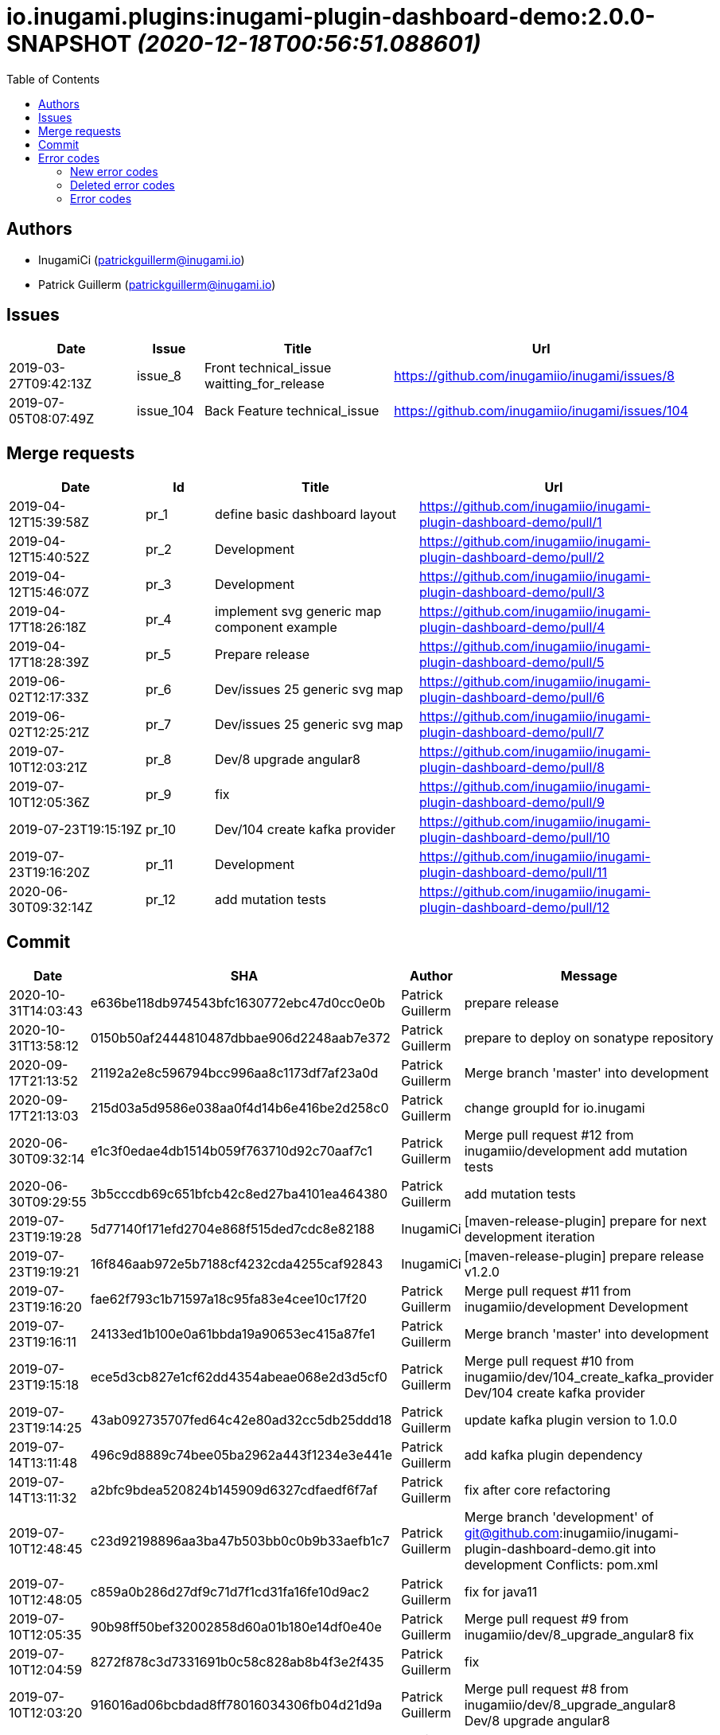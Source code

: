 = io.inugami.plugins:inugami-plugin-dashboard-demo:2.0.0-SNAPSHOT _(2020-12-18T00:56:51.088601)_
:toc:

:description: Simple Inugami plugin

:url-project: https://github.com/inugamiio/inugami-plugin-dashboard-demo

:keywords: release-note

== Authors
- InugamiCi (patrickguillerm@inugami.io)
- Patrick Guillerm (patrickguillerm@inugami.io)

== Issues
[cols="2,1,3,4", options="header"]
|===
|Date | Issue | Title | Url

|2019-03-27T09:42:13Z
|issue_8
|Front technical_issue waitting_for_release
|https://github.com/inugamiio/inugami/issues/8

|2019-07-05T08:07:49Z
|issue_104
|Back Feature technical_issue
|https://github.com/inugamiio/inugami/issues/104

|===

== Merge requests
[cols="2,1,3,4", options="header"]
|===
|Date | Id | Title | Url

|2019-04-12T15:39:58Z
|pr_1
|define basic dashboard layout
|https://github.com/inugamiio/inugami-plugin-dashboard-demo/pull/1

|2019-04-12T15:40:52Z
|pr_2
|Development
|https://github.com/inugamiio/inugami-plugin-dashboard-demo/pull/2

|2019-04-12T15:46:07Z
|pr_3
|Development
|https://github.com/inugamiio/inugami-plugin-dashboard-demo/pull/3

|2019-04-17T18:26:18Z
|pr_4
|implement svg generic map component example
|https://github.com/inugamiio/inugami-plugin-dashboard-demo/pull/4

|2019-04-17T18:28:39Z
|pr_5
|Prepare release
|https://github.com/inugamiio/inugami-plugin-dashboard-demo/pull/5

|2019-06-02T12:17:33Z
|pr_6
|Dev/issues 25 generic svg map
|https://github.com/inugamiio/inugami-plugin-dashboard-demo/pull/6

|2019-06-02T12:25:21Z
|pr_7
|Dev/issues 25 generic svg map
|https://github.com/inugamiio/inugami-plugin-dashboard-demo/pull/7

|2019-07-10T12:03:21Z
|pr_8
|Dev/8 upgrade angular8
|https://github.com/inugamiio/inugami-plugin-dashboard-demo/pull/8

|2019-07-10T12:05:36Z
|pr_9
|fix
|https://github.com/inugamiio/inugami-plugin-dashboard-demo/pull/9

|2019-07-23T19:15:19Z
|pr_10
|Dev/104 create kafka provider
|https://github.com/inugamiio/inugami-plugin-dashboard-demo/pull/10

|2019-07-23T19:16:20Z
|pr_11
|Development
|https://github.com/inugamiio/inugami-plugin-dashboard-demo/pull/11

|2020-06-30T09:32:14Z
|pr_12
|add mutation tests
|https://github.com/inugamiio/inugami-plugin-dashboard-demo/pull/12

|===

== Commit
[cols="2,1,1,4", options="header"]
|===
|Date | SHA | Author | Message

|2020-10-31T14:03:43
|e636be118db974543bfc1630772ebc47d0cc0e0b
|Patrick Guillerm
|prepare release

|2020-10-31T13:58:12
|0150b50af2444810487dbbae906d2248aab7e372
|Patrick Guillerm
|prepare to deploy on sonatype repository

|2020-09-17T21:13:52
|21192a2e8c596794bcc996aa8c1173df7af23a0d
|Patrick Guillerm
|Merge branch 'master' into development

|2020-09-17T21:13:03
|215d03a5d9586e038aa0f4d14b6e416be2d258c0
|Patrick Guillerm
|change groupId for io.inugami

|2020-06-30T09:32:14
|e1c3f0edae4db1514b059f763710d92c70aaf7c1
|Patrick Guillerm
|Merge pull request #12 from inugamiio/development  add mutation tests

|2020-06-30T09:29:55
|3b5cccdb69c651bfcb42c8ed27ba4101ea464380
|Patrick Guillerm
|add mutation tests

|2019-07-23T19:19:28
|5d77140f171efd2704e868f515ded7cdc8e82188
|InugamiCi
|[maven-release-plugin] prepare for next development iteration

|2019-07-23T19:19:21
|16f846aab972e5b7188cf4232cda4255caf92843
|InugamiCi
|[maven-release-plugin] prepare release v1.2.0

|2019-07-23T19:16:20
|fae62f793c1b71597a18c95fa83e4cee10c17f20
|Patrick Guillerm
|Merge pull request #11 from inugamiio/development  Development

|2019-07-23T19:16:11
|24133ed1b100e0a61bbda19a90653ec415a87fe1
|Patrick Guillerm
|Merge branch 'master' into development

|2019-07-23T19:15:18
|ece5d3cb827e1cf62dd4354abeae068e2d3d5cf0
|Patrick Guillerm
|Merge pull request #10 from inugamiio/dev/104_create_kafka_provider  Dev/104 create kafka provider

|2019-07-23T19:14:25
|43ab092735707fed64c42e80ad32cc5db25ddd18
|Patrick Guillerm
|update kafka plugin version to 1.0.0

|2019-07-14T13:11:48
|496c9d8889c74bee05ba2962a443f1234e3e441e
|Patrick Guillerm
|add kafka plugin dependency

|2019-07-14T13:11:32
|a2bfc9bdea520824b145909d6327cdfaedf6f7af
|Patrick Guillerm
|fix after core refactoring

|2019-07-10T12:48:45
|c23d92198896aa3ba47b503bb0c0b9b33aefb1c7
|Patrick Guillerm
|Merge branch 'development' of git@github.com:inugamiio/inugami-plugin-dashboard-demo.git into development  Conflicts: 	pom.xml

|2019-07-10T12:48:05
|c859a0b286d27df9c71d7f1cd31fa16fe10d9ac2
|Patrick Guillerm
|fix for java11

|2019-07-10T12:05:35
|90b98ff50bef32002858d60a01b180e14df0e40e
|Patrick Guillerm
|Merge pull request #9 from inugamiio/dev/8_upgrade_angular8  fix

|2019-07-10T12:04:59
|8272f878c3d7331691b0c58c828ab8b4f3e2f435
|Patrick Guillerm
|fix

|2019-07-10T12:03:20
|916016ad06bcbdad8ff78016034306fb04d21d9a
|Patrick Guillerm
|Merge pull request #8 from inugamiio/dev/8_upgrade_angular8  Dev/8 upgrade angular8

|2019-07-09T07:02:06
|90d885538be36ee711717ccbf2598e27c87a5f7a
|Patrick Guillerm
|Update README.md

|2019-07-09T07:01:58
|f8f2ee57ee29475808d8f0a3e7b45948a0928e75
|Patrick Guillerm
|update documentation

|2019-07-09T07:00:22
|cce53b81c315cbc56912c03a17bfea2e7ec02fa4
|Patrick Guillerm
|Update README.md

|2019-07-09T06:59:52
|4e3ab2d63ae8ff158f3bc18fbccef51f52abbdcf
|Patrick Guillerm
|update documentation

|2019-07-09T06:56:49
|7c86b322deda671a5db24e8c075848bf968081fd
|Patrick Guillerm
|add information panel

|2019-07-07T18:52:44
|71d56d1daef1b2e474a6ef6b5b2cbb41a6a6fcaa
|Patrick Guillerm
|fix importation of new angular 8 Http client

|2019-07-07T18:47:30
|076820e7b55eb8a7f95d7cf500b51cce2b34efb0
|Patrick Guillerm
|update health map

|2019-07-07T18:45:27
|2e444c0381b4897924df77896e95bb9bb046c0c2
|Patrick Guillerm
|simulate error

|2019-06-02T12:31:49
|30ea79fd8584fa9c1f91d0d626a0de53b0a9cc37
|Patrick Guillerm
|update screenshot

|2019-06-02T12:25:20
|2b09d067944103387ac323feb07d34d215c0386d
|Patrick Guillerm
|Merge pull request #7 from inugamiio/dev/issues-25_generic-svg-map  Dev/issues 25 generic svg map

|2019-06-02T12:17:32
|bf2a8e0e8a8c0f283d03c56bb59f515a3f01e615
|Patrick Guillerm
|Merge pull request #6 from inugamiio/dev/issues-25_generic-svg-map  Dev/issues 25 generic svg map

|2019-06-02T12:16:37
|33bfa1785e07c7f50c9f9974fe84a16df02d9d59
|Patrick Guillerm
|integrate new inugami menu

|2019-04-24T08:57:25
|b26290f5f6f31072e786c6aa79d5cdb5086e351f
|Patrick Guillerm
|front refactoring

|2019-04-24T08:56:58
|6604553bca502519f3e11b6e8b7afedb8ef57083
|Patrick Guillerm
|add REST service with mock data

|2019-04-24T08:51:06
|cb7a9c1bcdf5ae760d9cc75d54643f06b7d053c7
|Patrick Guillerm
|add security annotations

|2019-04-24T08:50:45
|b3eca94be97c47f10ebd2fc7cfec4c7da18f7c5a
|Patrick Guillerm
|enable CDI context

|2019-04-17T18:35:06
|51377a608874f703d2e20cca6aa78c4ed3769ed1
|Patrick Guillerm
|Update link

|2019-04-17T18:33:28
|907ac1a08f76821ebaabc314ff6d74429fbbd4f3
|Patrick Guillerm
|Update readme with link to movie screenshot

|2019-04-17T18:28:38
|9879cd500488bbe67594f02c7220f842ed4e89c8
|Patrick Guillerm
|Merge pull request #5 from inugamiio/development  Prepare release

|2019-04-17T18:26:17
|c0920bc396aad63d64d2edd5a0a88910850042e8
|Patrick Guillerm
|Merge pull request #4 from inugamiio/dev/issues-25_generic-svg-map  implement svg generic map component example

|2019-04-15T15:35:53
|69db50109de7ed572eca8b5eecc03417189df437
|Patrick Guillerm
|add event handler

|2019-04-15T13:17:18
|db807ad8355eb842108091d40df474262854c81c
|Patrick Guillerm
|implement svg generic map component example

|2019-04-12T15:46:06
|c9a07e0c386c0dcf26978c2f3bfbb555e412881b
|Patrick Guillerm
|Merge pull request #3 from inugamiio/development  Development

|2019-04-12T15:45:17
|f2b4da2b32bb7c90c85195636e05c62a7f6a8547
|Patrick Guillerm
|Update README.md

|2019-04-12T15:43:04
|1e5233fe65d24c2705e3488d6d22fca74e052190
|Patrick Guillerm
|create readme

|2019-04-12T15:40:52
|e2da71c0c53d3f407d342b2b69743f971ed106c1
|Patrick Guillerm
|Merge pull request #2 from inugamiio/development  Development

|2019-04-12T15:39:57
|37b1c0296896cb53db29ff42943d81ed056055cb
|Patrick Guillerm
|Merge pull request #1 from inugamiio/dev/issues-25_generic-svg-map  define basic dashboard layout

|2019-04-12T15:39:20
|45e794e51d0b68bc46f5bff3564fc8c4f0d4a241
|Patrick Guillerm
|define basic dashboard layout

|2019-04-03T09:36:59
|55cdba6199f044ba5aab543f010da9d6a5f063cd
|Patrick Guillerm
|add information on super.inugami.server.home property

|2019-03-24T22:00:52
|dd6cd6c49e9b40ecde2b521a14c6d2964911aa90
|Patrick Guillerm
|update inugami version to 1.0.0

|2019-01-27T14:11:57
|ddcba8d62e751ee9c730ef012de53a5d1f9af53c
|Patrick Guillerm
|PGU - add example with bar chart and processor on event

|2019-01-27T12:22:40
|cbfd08d571412cdfff2aebd73b33ac70914459d8
|Patrick Guillerm
|PGU - spell check

|2019-01-26T23:06:31
|b54a7731c6aef2890eeb3de466b65e5bc25705a7
|Patrick Guillerm
|PGU - add dashboard screenshot

|2019-01-26T23:06:13
|7ea1b46bffed4dec25980ead657f030a5d4c8250
|Patrick Guillerm
|PGU - connect dashboard to backend with SSE socket and add curve chart component on dashboard

|2019-01-26T23:05:01
|df0c4585e296aa0ceca7cc3bebafc2d86a8fac2a
|Patrick Guillerm
|PGU - add MockFromImage provider for mock graphite data on build it from image representation

|2019-01-26T13:39:43
|b8a0dd56ecd2ed941ea2477516222959847709a8
|Patrick Guillerm
|PGU - import basic inugami plugin structure

|2019-01-14T08:48:31
|7bb5851db7160bd64fc74f47e5ae67222b80af95
|Patrick Guillerm
|Initial commit

|===


== Error codes
=== New error codes
[cols="2,1,1,4,1", options="header"]
|===
|Error | Type | Status | Message | artifact

|LIFECYCLE_6
|technical
|500
|concurrent process launching
|io.inugami.demo:spring-boot-training-lifecycle:0.0.2-SNAPSHOT:jar

|ISSUES_5_4_2
|technical
|500
|error on saving change log on issue
|io.inugami.demo:spring-boot-training-rest:0.0.2-SNAPSHOT:jar

|ISSUES_7
|fonctionnal
|500
|invalid issue request
|io.inugami.demo:spring-boot-training-rest:0.0.2-SNAPSHOT:jar

|ISSUES_8
|technical
|500
|error on processing issue workflow
|io.inugami.demo:spring-boot-training-rest:0.0.2-SNAPSHOT:jar

|===

=== Deleted error codes
[cols="2,1,1,4,1", options="header"]
|===
|Error | Type | Status | Message | artifact

|ISSUES_5_5
|technical
|500
|error on saving change log on issue
|io.inugami.demo:spring-boot-training-rest:0.0.1-SNAPSHOT:jar

|===

=== Error codes
[cols="2,1,1,4,1", options="header"]
|===
|Error | Type | Status | Message | artifact

|COMMONS_1_1
|technical
|500
|Http request is mandatory
|io.inugami.demo:spring-boot-training-commons:0.0.2-SNAPSHOT:jar

|COMMONS_1_2
|technical
|500
|request information is mandatory
|io.inugami.demo:spring-boot-training-commons:0.0.2-SNAPSHOT:jar

|LIFECYCLE_1_1_1
|technical
|500
|can't load lifecycle xml null file path
|io.inugami.demo:spring-boot-training-lifecycle:0.0.2-SNAPSHOT:jar

|LIFECYCLE_1_1_2
|technical
|500
|can't load lifecycle xml from malformed url
|io.inugami.demo:spring-boot-training-lifecycle:0.0.2-SNAPSHOT:jar

|LIFECYCLE_1_2_1
|technical
|500
|can't load lifecycle xml null URL
|io.inugami.demo:spring-boot-training-lifecycle:0.0.2-SNAPSHOT:jar

|LIFECYCLE_1_2_2
|technical
|500
|can't unmarshalling lifecycle xml
|io.inugami.demo:spring-boot-training-lifecycle:0.0.2-SNAPSHOT:jar

|LIFECYCLE_1_2_3
|technical
|500
|can't read lifecycle xml
|io.inugami.demo:spring-boot-training-lifecycle:0.0.2-SNAPSHOT:jar

|LIFECYCLE_1_2_4
|technical
|500
|lifecycle name is mandatory
|io.inugami.demo:spring-boot-training-lifecycle:0.0.2-SNAPSHOT:jar

|LIFECYCLE_1_3_1
|technical
|500
|can't map null value to lifecycle
|io.inugami.demo:spring-boot-training-lifecycle:0.0.2-SNAPSHOT:jar

|LIFECYCLE_1_4_1
|technical
|500
|no lifecycle define!
|io.inugami.demo:spring-boot-training-lifecycle:0.0.2-SNAPSHOT:jar


|===
